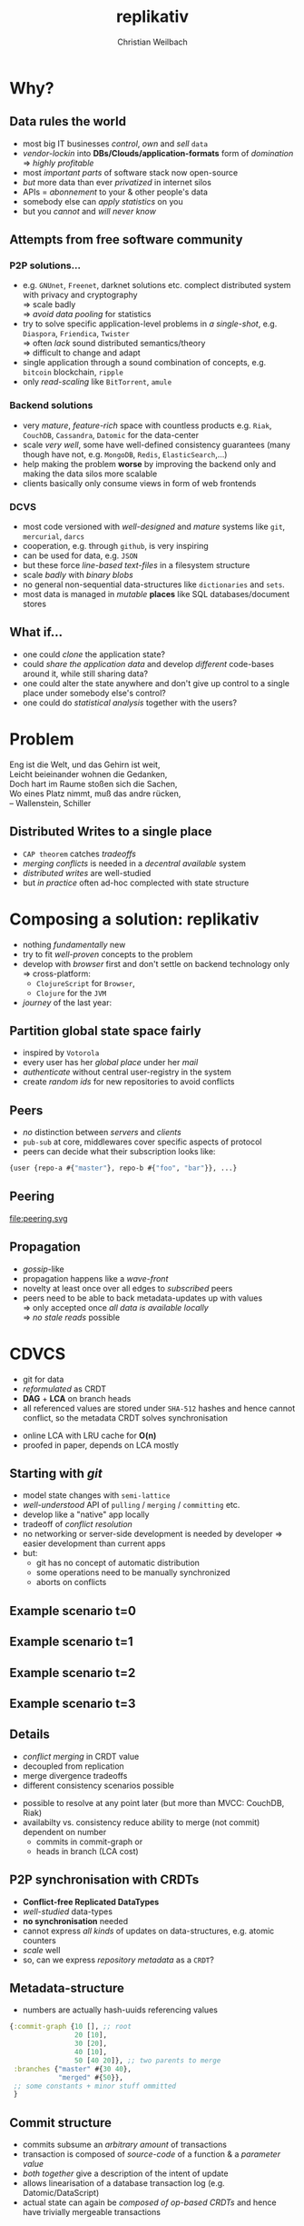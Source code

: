 #+Title: replikativ
#+Author: Christian Weilbach
#+Email: christian@replikativ.io

#+OPTIONS: reveal_center:t reveal_progress:t reveal_history:t reveal_control:t
#+OPTIONS: reveal_mathjax:t reveal_rolling_Links:t reveal_keyboard:t reveal_overview:t num:nil
#+OPTIONS: reveal_slide_number:t
# +OPTIONS: reveal_width:1420 reveal_height:1080
#+OPTIONS: toc:nil
#+REVEAL_MARGIN: 0.1
#+REVEAL_MIN_SCALE: 0.6
#+REVEAL_MAX_SCALE: 1.2
#+REVEAL_TRANS: linear
#+REVEAL_THEME: white
#+REVEAL_HLEVEL: 1
#+REVEAL_HEAD_PREAMBLE: <meta name="description" content="geschichte, git-like CRDT">
# +REVEAL_PREAMBLE: Applied to lambda
# +REVEAL_POSTAMBLE: <p> Geoglyphs FP-prototype by C. Weilbach </p>


* Why?

** Data rules the world
   - most big IT businesses /control/, /own/ and /sell/ =data=
   - /vendor-lockin/ into *DBs/Clouds/application-formats* form of
     /domination/ $\Rightarrow$ /highly profitable/
   - most /important parts/ of software stack now open-source
   - /but/ more data than ever /privatized/ in internet silos
   - APIs = /abonnement/ to your & other people's data
   - somebody else can /apply statistics/ on you
   - but you /cannot/ and /will never know/


** Attempts from free software community

*** P2P solutions...
    - e.g. =GNUnet=, =Freenet=, darknet solutions etc. complect
      distributed system with privacy and cryptography \\
      $\Rightarrow$ scale badly \\
      $\Rightarrow$ /avoid data pooling/ for statistics
    - try to solve specific application-level problems in /a
      single-shot/, e.g. =Diaspora=, =Friendica=, =Twister= \\
      $\Rightarrow$ often /lack/ sound distributed semantics/theory \\
      $\Rightarrow$ difficult to change and adapt
    - single application through a sound combination of concepts,
      e.g. =bitcoin= blockchain, =ripple=
    - only /read-scaling/ like =BitTorrent=, =amule=


*** Backend solutions
    - very /mature/, /feature-rich/ space with countless products
      e.g. =Riak=, =CouchDB=, =Cassandra=, =Datomic= for the data-center
    - scale /very well/, some have well-defined consistency guarantees
      (many though have not, e.g. =MongoDB=, =Redis=, =ElasticSearch=,...)
    - help making the problem *worse* by improving the backend only
      and making the data silos more scalable
    - clients basically only consume views in form of web frontends


*** DCVS
    - most code versioned with /well-designed/ and /mature/ systems
      like =git=, =mercurial=, =darcs=
    - cooperation, e.g. through =github=, is very inspiring
    - can be used for data, e.g. =JSON=
    - but these force /line-based text-files/ in a filesystem
      structure
    - scale /badly/ with /binary blobs/
    - no general non-sequential data-structures like =dictionaries= and =sets=.
    - most data is managed in /mutable/ *places* like SQL
      databases/document stores

# it is often not versioned and cannot be distributed/forked, while
# the code is versioned and kept very safe



** What if...
   - one could /clone/ the application state?
   - could /share the application data/ and develop /different/ code-bases
     around it, while still sharing data?
   - one could alter the state anywhere and don't give up control to a
     single place under somebody else's control?
   - one could do /statistical analysis/ together with the users?


* Problem
#+BEGIN_VERSE
Eng ist die Welt, und das Gehirn ist weit,
Leicht beieinander wohnen die Gedanken,
Doch hart im Raume stoßen sich die Sachen,
Wo eines Platz nimmt, muß das andre rücken,
-- Wallenstein, Schiller
#+END_VERSE


** Distributed Writes to a single place
   - =CAP theorem= catches /tradeoffs/
   - /merging conflicts/ is needed in a /decentral available/ system
   - /distributed writes/ are well-studied
   - but /in practice/ often ad-hoc complected with state structure

# e.g. updates to different parts of the state can conflict semantically etc.


* Composing a solution: replikativ
  - nothing /fundamentally/ new
  - try to fit /well-proven/ concepts to the problem
  - develop with /browser/ first and don't settle on backend technology
    only $\Rightarrow$ cross-platform:
    - =ClojureScript= for =Browser=,
    - =Clojure= for the =JVM=
  - /journey/ of the last year:

** Partition global state space fairly
   - inspired by =Votorola=
   - every user has her /global place/ under her /mail/
   - /authenticate/ without central user-registry in the system
   - create /random ids/ for new repositories to avoid conflicts

** Peers
   - /no/ distinction between /servers/ and /clients/
   - =pub-sub= at core, middlewares cover specific aspects of protocol
   - peers can decide what their subscription looks like:
#+BEGIN_SRC clojure
{user {repo-a #{"master"}, repo-b #{"foo", "bar"}}, ...}
#+END_SRC

** Peering
   file:peering.svg


** Propagation
   - /gossip/-like
   - propagation happens like a /wave-front/
   - novelty at least once over all edges to /subscribed/ peers
   - peers need to be able to back metadata-updates up with
     values \\
     $\Rightarrow$ only accepted once /all data is available locally/ \\
     $\Rightarrow$ /no stale reads/ possible

* CDVCS
  - git for data
  - /reformulated/ as CRDT
  - *DAG* + *LCA* on branch heads
  - all referenced values are stored under =SHA-512= hashes and hence
    cannot conflict, so the metadata CRDT solves synchronisation


#+BEGIN_NOTES
- online LCA with LRU cache for *O(n)*
- proofed in paper, depends on LCA mostly
#+END_NOTES


** Starting with /git/
   - model state changes with =semi-lattice=
   - /well-understood/ API of =pulling= / =merging= / =committing= etc.
   - develop like a "native" app locally
   - tradeoff of /conflict resolution/
   - no networking or server-side development is needed by developer
     $\Rightarrow$ easier development than current apps
   - but:
     - git has no concept of automatic distribution
     - some operations need to be manually synchronized
     - aborts on conflicts

** Example scenario t=0
#+REVEAL_HTML: <img src="./syncfree-sc-0.png"  style='float: none; margin-left: auto; margin-right: auto; border: none;'/>

** Example scenario t=1
#+REVEAL_HTML: <img src="./syncfree-sc-1.png"  style='float: none; margin-left: auto; margin-right: auto; border: none;'/>

** Example scenario t=2
#+REVEAL_HTML: <img src="./syncfree-sc-2.png"  style='float: none; margin-left: auto; margin-right: auto; border: none;'/>

** Example scenario t=3
#+REVEAL_HTML: <img src="./syncfree-sc-3.png"  style='float: none; margin-left: auto; margin-right: auto; border: none;'/>


** Details
   - /conflict merging/ in CRDT value
   - decoupled from replication
   - merge divergence tradeoffs
   - different consistency scenarios possible

#+BEGIN_NOTES
   - possible to resolve at any point later (but more than MVCC: CouchDB, Riak)
   - availabilty vs. consistency reduce ability to merge (not commit) dependent on number
     + commits in commit-graph or
     + heads in branch (LCA cost)
#+END_NOTES



** P2P synchronisation with CRDTs
   - *Conflict-free Replicated DataTypes*
   - /well-studied/ data-types
   - *no synchronisation* needed
   - cannot express /all kinds/ of updates on data-structures,
     e.g. atomic counters
   - /scale/ well
   - so, can we express /repository metadata/ as a =CRDT=?


** Metadata-structure
   - numbers are actually hash-uuids referencing values
#+BEGIN_SRC clojure
  {:commit-graph {10 [], ;; root
                  20 [10],
                  30 [20],
                  40 [10],
                  50 [40 20]}, ;; two parents to merge
   :branches {"master" #{30 40},
              "merged" #{50}},
   ;; some constants + minor stuff ommitted
   }
#+END_SRC


** Commit structure
   - commits subsume an /arbitrary amount/ of transactions
   - transaction is composed of /source-code/ of a function &
     a /parameter value/
   - /both together/ give a description of the intent of update
   - allows linearisation of a database transaction log
     (e.g. Datomic/DataScript)
   - actual state can again be /composed of op-based CRDTs/ and hence
     have trivially mergeable transactions

* Demo

* Benchmark
  file:commit_benchmark.png


* Coordination
  - different coordination schemes possible
  - user moderated conflict resolution
  - data moderated conflict resolution (e.g. pull-hooks)
  - addition of strong consistency protocols like Paxos

* Scaling problems
   - /divergence/: latency $\Rightarrow$ conflicts $\Rightarrow$ merge-bloat
   - client-peers only need /fraction of state/
   - mobile bandwidth can be /very expensive/
   - needs /hand-crafted/ design for application state like SwiftCloud


* Related work
  - swarm.js
  - https://github.com/sgrove/dato
  - SwiftCloud
  - Antidote built on RiakCore (syncfree)
  - http://ipfs.io
  - http://telepat.io

* Next steps
  - reactivate cljs port
  - port example application https://topiq.es
  - first release
  - model efficient datascript indexes
    + OR-set for write heavy parts of transaction log
  - implement *erlang-like error-handling*
  - DynamoDB-like =DHT= vs. spanning tree autoconfiguration
  - =core.typed= gradual typing with runtime checks at system boundary


#+BEGIN_NOTES
  - eval =swarm.js=
  - Chord
  - robustness
  - The little Prover/ACL2, proofs for CRDTs inside of replikativ.io side-effect system
  - implementation against protocols
#+END_NOTES

** Next steps

*** op-based CRDT
   - calculating /deltas between states/ does not scale
   - encode all operations and merge similar to state-based approach:
     =new-state=, =commit=, =branch=, =pull= [DONE]
   - needs *in-order* /wire-semantics/ and /state-based/ total synch on connection

*** Decouple CRDT from replication
   - use protocols (type-classes)
   - replicate /arbitrary CRDTs/ under repository places
   - use CRDT /without/ this replication


*** Scheme 2 - "twitter hashtags"
   - /globally/ scalable
   - add (separate) CRDT with /mergeable/ transactions (without causal-order)
#+BEGIN_SRC clojure
  {:branches {["#erlang" #inst "2015-02-03T11:00:00.000-00:00" :1h]
              #{3 48 95}
              ["#open-hardware" #inst "2015-02-03T11:00:00.000-00:00" :1h]
              #{84 38 76 90}}}
#+END_SRC
   - let each user commit to her repos, pull all on server
   - similar to /SwiftSocial/
   - /partition/ branches by time to reduce throughput on clients


*** Scheme 3.1 - "banking"
   - each branch is an /account/
   - pull from clients as *multinomial* /in-order/, /stochastically/ in
     fixed frequency
   - the lower the merge-rate the higher the probability to pull if
     possible
   - clients have to /wait/ until commit is in server-repo
   - if not pulled, client merges and retries
   - many operations still commute even though they could conflict
     $\Rightarrow$ server can /try/ to merge
   - but then has to commit /rejection/ for client to communicate
     merging



*** Scheme 3.2 - "banking"
   - alternatively add "server-side" remote transactions like
     /SwiftCloud/
   - tradeoff is /direct communication/ becomes necessary,
     e.g. two-phase commit
   - /high-latency/ clients /timeout without commits/, but don't introduce
     merges


*** Scheme 4 - "collaborative text-editing"
   - implement CRDT like "Logoot"

*** Outlook
   - try to get some /funding/crowd-sourcing/
   - add /encryption/ to values
   - make /JavaScript/ development painless
   - actual /personal/ goal to build collaborative forkable planning app
     to cooperate on economic processes without agreement beforehand
   - once planned /resource-flow/ is /neutral to the environment/ (no
     side-effects ;-) or "sustainable") it becomes enactionable
   - inspired by /Votorola/ ideas

* References
  - Draft version of Whitepaper: http://arxiv.org/abs/1508.05545
  - Marc Shapiro, Nuno Preguiça, Carlos Baquero, Marek Zawirski, A
    comprehensive study of Convergent and Commutative Replicated Data
    Types
  - Marek Zawirski, Annette Bieniusa, Valter Balegas, Sérgio Duarte,
    Carlos Baquero, et al.. Swift-Cloud: Fault-Tolerant
    Geo-Replication Integrated all the Way to the Client Machine.
  - Stéphane Weiss, Pascal Urso, Pascal Molli, Logoot: a P2P
    collaborative editing system
  - Andrei Deftu, Jan Griebsch. A Scalable Conflict-free Replicated
    Set Data Type.
  - http://zelea.com/project/votorola/home.html
